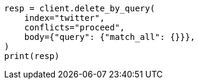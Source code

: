 // docs/delete-by-query.asciidoc:349

[source, python]
----
resp = client.delete_by_query(
    index="twitter",
    conflicts="proceed",
    body={"query": {"match_all": {}}},
)
print(resp)
----